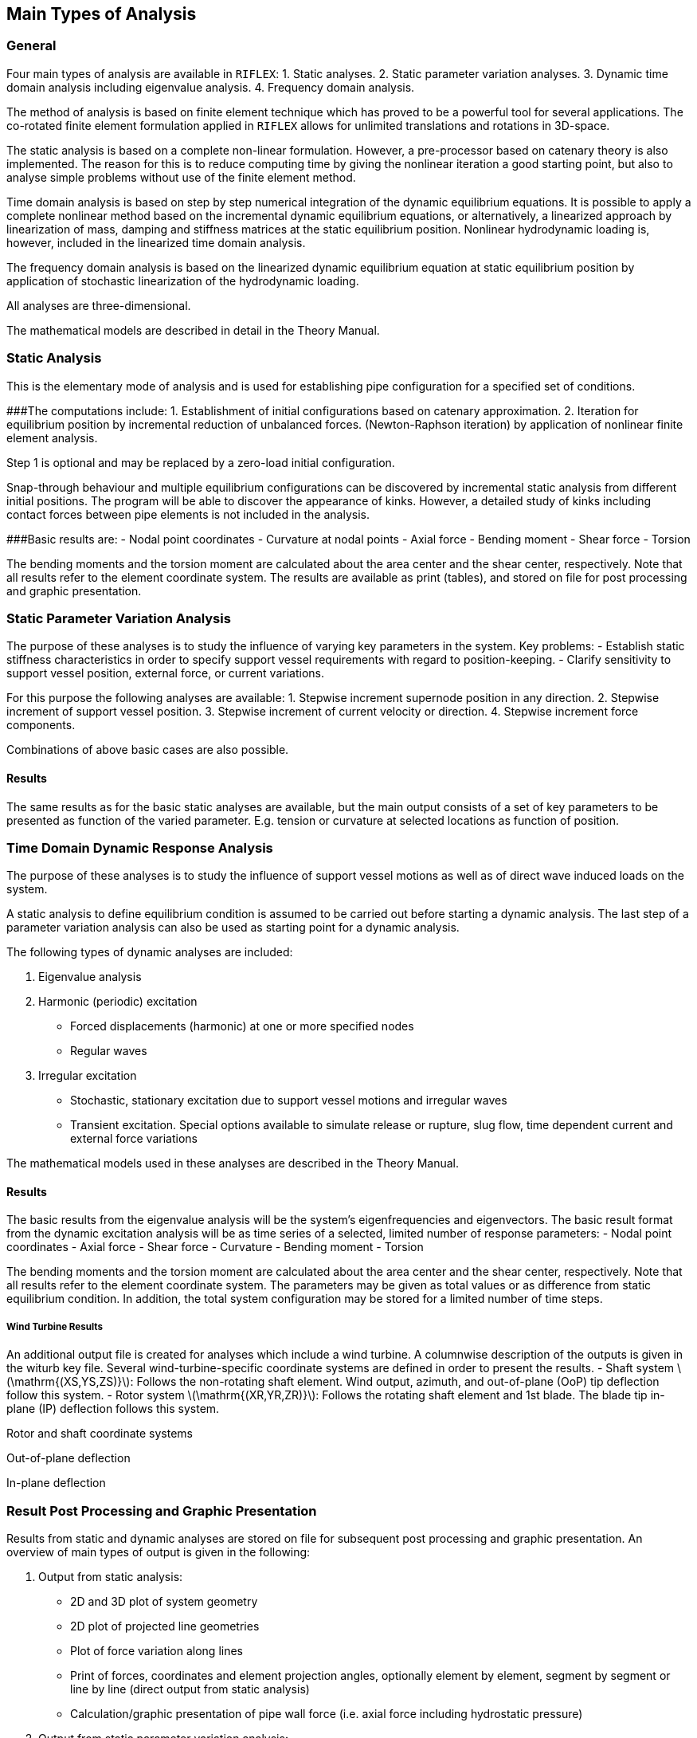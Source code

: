 [[main_types_of_analysis]]
== Main Types of Analysis

[[main_general]]
=== General

Four main types of analysis are available in `RIFLEX`: 1. Static
analyses. 2. Static parameter variation analyses. 3. Dynamic time domain
analysis including eigenvalue analysis. 4. Frequency domain analysis.

The method of analysis is based on finite element technique which has
proved to be a powerful tool for several applications. The co-rotated
finite element formulation applied in `RIFLEX` allows for unlimited
translations and rotations in 3D-space.

The static analysis is based on a complete non-linear formulation.
However, a pre-processor based on catenary theory is also implemented.
The reason for this is to reduce computing time by giving the nonlinear
iteration a good starting point, but also to analyse simple problems
without use of the finite element method.

Time domain analysis is based on step by step numerical integration of
the dynamic equilibrium equations. It is possible to apply a complete
nonlinear method based on the incremental dynamic equilibrium equations,
or alternatively, a linearized approach by linearization of mass,
damping and stiffness matrices at the static equilibrium position.
Nonlinear hydrodynamic loading is, however, included in the linearized
time domain analysis.

The frequency domain analysis is based on the linearized dynamic
equilibrium equation at static equilibrium position by application of
stochastic linearization of the hydrodynamic loading.

All analyses are three-dimensional.

The mathematical models are described in detail in the Theory Manual.

[[main_static_analysis]]
=== Static Analysis

This is the elementary mode of analysis and is used for establishing
pipe configuration for a specified set of conditions.

###The computations include: 1. Establishment of initial configurations
based on catenary approximation. 2. Iteration for equilibrium position
by incremental reduction of unbalanced forces. (Newton-Raphson
iteration) by application of nonlinear finite element analysis.

Step 1 is optional and may be replaced by a zero-load initial
configuration.

Snap-through behaviour and multiple equilibrium configurations can be
discovered by incremental static analysis from different initial
positions. The program will be able to discover the appearance of kinks.
However, a detailed study of kinks including contact forces between pipe
elements is not included in the analysis.

###Basic results are: - Nodal point coordinates - Curvature at nodal
points - Axial force - Bending moment - Shear force - Torsion

The bending moments and the torsion moment are calculated about the area
center and the shear center, respectively. Note that all results refer
to the element coordinate system. The results are available as print
(tables), and stored on file for post processing and graphic
presentation.

[[main_static_parameter_analysis]]
=== Static Parameter Variation Analysis

The purpose of these analyses is to study the influence of varying key
parameters in the system. Key problems: - Establish static stiffness
characteristics in order to specify support vessel requirements with
regard to position-keeping. - Clarify sensitivity to support vessel
position, external force, or current variations.

For this purpose the following analyses are available: 1. Stepwise
increment supernode position in any direction. 2. Stepwise increment of
support vessel position. 3. Stepwise increment of current velocity or
direction. 4. Stepwise increment force components.

Combinations of above basic cases are also possible.

[[main_static_parameter_analysis_results]]
==== Results

The same results as for the basic static analyses are available, but the
main output consists of a set of key parameters to be presented as
function of the varied parameter. E.g. tension or curvature at selected
locations as function of position.

[[main_time]]
=== Time Domain Dynamic Response Analysis

The purpose of these analyses is to study the influence of support
vessel motions as well as of direct wave induced loads on the system.

A static analysis to define equilibrium condition is assumed to be
carried out before starting a dynamic analysis. The last step of a
parameter variation analysis can also be used as starting point for a
dynamic analysis.

The following types of dynamic analyses are included:

[arabic]
. Eigenvalue analysis
. Harmonic (periodic) excitation
* Forced displacements (harmonic) at one or more specified nodes
* Regular waves
. Irregular excitation
* Stochastic, stationary excitation due to support vessel motions and
irregular waves
* Transient excitation. Special options available to simulate release or
rupture, slug flow, time dependent current and external force variations

The mathematical models used in these analyses are described in the
Theory Manual.

[[main_time_results]]
==== Results

The basic results from the eigenvalue analysis will be the system’s
eigenfrequencies and eigenvectors. The basic result format from the
dynamic excitation analysis will be as time series of a selected,
limited number of response parameters: - Nodal point coordinates - Axial
force - Shear force - Curvature - Bending moment - Torsion

The bending moments and the torsion moment are calculated about the area
center and the shear center, respectively. Note that all results refer
to the element coordinate system. The parameters may be given as total
values or as difference from static equilibrium condition. In addition,
the total system configuration may be stored for a limited number of
time steps.

[[wind_turbine_results]]
===== Wind Turbine Results

An additional output file is created for analyses which include a wind
turbine. A columnwise description of the outputs is given in the witurb
key file. Several wind-turbine-specific coordinate systems are defined
in order to present the results. - Shaft system
latexmath:[$\mathrm{(XS,YS,ZS)}$]: Follows the non-rotating shaft
element. Wind output, azimuth, and out-of-plane (OoP) tip deflection
follow this system. - Rotor system latexmath:[$\mathrm{(XR,YR,ZR)}$]:
Follows the rotating shaft element and 1st blade. The blade tip in-plane
(IP) deflection follows this system.

Rotor and shaft coordinate systems

Out-of-plane deflection

In-plane deflection

[[main_result]]
=== Result Post Processing and Graphic Presentation

Results from static and dynamic analyses are stored on file for
subsequent post processing and graphic presentation. An overview of main
types of output is given in the following:

[arabic]
. Output from static analysis:
* 2D and 3D plot of system geometry
* 2D plot of projected line geometries
* Plot of force variation along lines
* Print of forces, coordinates and element projection angles, optionally
element by element, segment by segment or line by line (direct output
from static analysis)
* Calculation/graphic presentation of pipe wall force (i.e. axial force
including hydrostatic pressure)
. Output from static parameter variation analysis:
* Print/plot of selected response quantities during parameter variation
* Plot of system geometries during parameter variation
. Output from dynamic time domain analysis:
* Computation of time series derived from basic response quantities
** calculation of curvature from nodal coordinates
** calculation of support forces
** wall force calculation (e.g. axial force including effects from
internal and external hydrostatic pressure)
** element angle calculation (e.g. angle between elements, vessel and
element and global axis and elements)
** calculation of distance time series (e.g. clearance between lines,
vessel and lines, global axis and lines)
* calculation of velocities and accelerations from wave and vessel
motion time series
* Plot/print of response time series
* Statistical time series analysis (e.g. estimation of spectral
densities, probabilistic distribution for maxima/minima, sample moments,
spectral moment, etc.)
* Animation of the dynamic behaviour of the complete system including
support vessel and exciting waves
* Graphic presentation of vessel motion transfer functions
* Envelope curves for displacements, curvature and forces showing static
value, mean value and response range

In addition to the post processing features available in `RIFLEX` it is
also possible to export results via standardized file formats to general
purpose statistical analysis programs (e.g. `STARTIMES`) and a advanced
graphical presentation/animation tools (e.g. `GLVIEW`).
